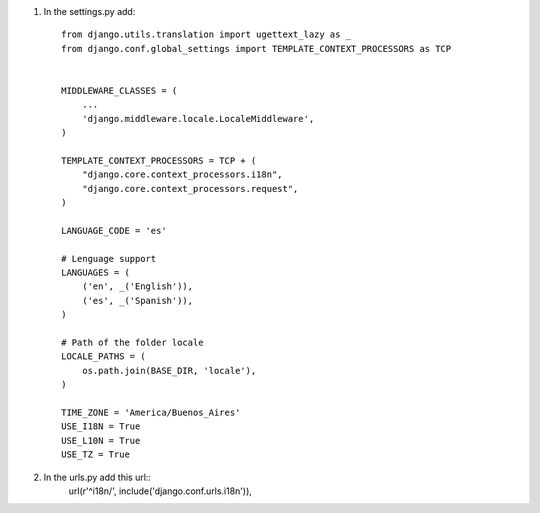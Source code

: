 1. In the settings.py add::

	from django.utils.translation import ugettext_lazy as _
	from django.conf.global_settings import TEMPLATE_CONTEXT_PROCESSORS as TCP


	MIDDLEWARE_CLASSES = (
	    ...
	    'django.middleware.locale.LocaleMiddleware',
	)

	TEMPLATE_CONTEXT_PROCESSORS = TCP + (
	    "django.core.context_processors.i18n",
	    "django.core.context_processors.request",
	)

	LANGUAGE_CODE = 'es'

	# Lenguage support
	LANGUAGES = (
	    ('en', _('English')),
	    ('es', _('Spanish')),
	)

	# Path of the folder locale
	LOCALE_PATHS = (
	    os.path.join(BASE_DIR, 'locale'),
	)

	TIME_ZONE = 'America/Buenos_Aires'
	USE_I18N = True
	USE_L10N = True
	USE_TZ = True

2. In the urls.py add this url::
	url(r'^i18n/', include('django.conf.urls.i18n')),
